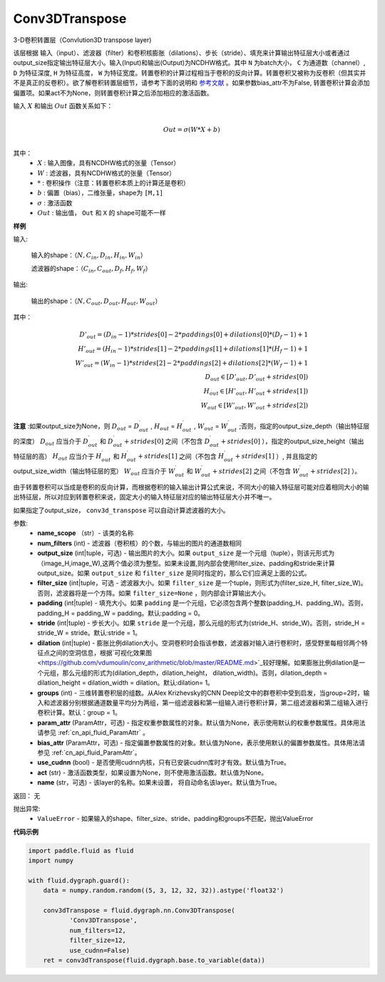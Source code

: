 .. _cn_api_fluid_dygraph_Conv3DTranspose:

Conv3DTranspose
-------------------------------

.. py:class:: paddle.fluid.dygraph.Conv3DTranspose(name_scope, num_filters, output_size=None, filter_size=None, padding=0, stride=1, dilation=1, groups=None, param_attr=None, bias_attr=None, use_cudnn=True, act=None, name=None)


3-D卷积转置层（Convlution3D transpose layer)

该层根据 输入（input）、滤波器（filter）和卷积核膨胀（dilations）、步长（stride）、填充来计算输出特征层大小或者通过output_size指定输出特征层大小。输入(Input)和输出(Output)为NCDHW格式。其中 ``N`` 为batch大小， ``C`` 为通道数（channel）, ``D``  为特征深度, ``H`` 为特征高度， ``W`` 为特征宽度。转置卷积的计算过程相当于卷积的反向计算。转置卷积又被称为反卷积（但其实并不是真正的反卷积）。欲了解卷积转置层细节，请参考下面的说明和 参考文献_ 。如果参数bias_attr不为False, 转置卷积计算会添加偏置项。如果act不为None，则转置卷积计算之后添加相应的激活函数。


.. _参考文献: http://www.matthewzeiler.com/wp-content/uploads/2017/07/cvpr2010.pdf

输入 :math:`X` 和输出 :math:`Out` 函数关系如下：

.. math::
                        \\Out=\sigma (W*X+b)\\

其中：
    -  :math:`X` : 输入图像，具有NCDHW格式的张量（Tensor）

    -  :math:`W` : 滤波器，具有NCDHW格式的张量（Tensor）

    -  :math:`*` : 卷积操作（注意：转置卷积本质上的计算还是卷积）

    -  :math:`b` : 偏置（bias），二维张量，shape为 ``[M,1]``

    -  :math:`σ` : 激活函数

    -  :math:`Out` : 输出值， ``Out`` 和 ``X`` 的 shape可能不一样


**样例**

输入:

    输入的shape：:math:`（N,C_{in}, D_{in}, H_{in}, W_{in}）`

    滤波器的shape：:math:`（C_{in}, C_{out}, D_f, H_f, W_f）`



输出:

    输出的shape：:math:`（N,C_{out}, D_{out}, H_{out}, W_{out}）`


其中：

.. math::


    D'_{out}=(D_{in}-1)*strides[0]-2*paddings[0]+dilations[0]*(D_f-1)+1 \\
    H'_{out}=(H_{in}-1)*strides[1]-2*paddings[1]+dilations[1]*(H_f-1)+1 \\
    W'_{out}=(W_{in}-1)*strides[2]-2*paddings[2]+dilations[2]*(W_f-1)+1 \\
    D_{out}\in[D'_{out},D'_{out} + strides[0]) \\
    H_{out}\in[H'_{out},H'_{out} + strides[1]) \\
    W_{out}\in[W'_{out},W'_{out} + strides[2]) 


**注意** :如果output_size为None，则 :math:`D_{out}` = :math:`D^\prime_{out}` , :math:`H_{out}` = :math:`H^\prime_{out}` , :math:`W_{out}` = :math:`W^\prime_{out}` ;否则，指定的output_size_depth（输出特征层的深度） :math:`D_{out}` 应当介于 :math:`D^\prime_{out}` 和 :math:`D^\prime_{out} + strides[0]` 之间（不包含 :math:`D^\prime_{out} + strides[0]` ），指定的output_size_height（输出特征层的高） :math:`H_{out}` 应当介于 :math:`H^\prime_{out}` 和 :math:`H^\prime_{out} + strides[1]` 之间（不包含 :math:`H^\prime_{out} + strides[1]` ）, 并且指定的output_size_width（输出特征层的宽） :math:`W_{out}` 应当介于 :math:`W^\prime_{out}` 和 :math:`W^\prime_{out} + strides[2]` 之间（不包含 :math:`W^\prime_{out} + strides[2]` ）。 

由于转置卷积可以当成是卷积的反向计算，而根据卷积的输入输出计算公式来说，不同大小的输入特征层可能对应着相同大小的输出特征层，所以对应到转置卷积来说，固定大小的输入特征层对应的输出特征层大小并不唯一。

如果指定了output_size， ``conv3d_transpose`` 可以自动计算滤波器的大小。


参数:
      - **name_scope** （str）- 该类的名称
      - **num_filters** (int) - 滤波器（卷积核）的个数，与输出的图片的通道数相同
      - **output_size** (int|tuple，可选) - 输出图片的大小。如果 ``output_size`` 是一个元组（tuple），则该元形式为（image_H,image_W),这两个值必须为整型。如果未设置,则内部会使用filter_size、padding和stride来计算output_size。如果 ``output_size`` 和 ``filter_size`` 是同时指定的，那么它们应满足上面的公式。
      - **filter_size** (int|tuple，可选 - 滤波器大小。如果 ``filter_size`` 是一个tuple，则形式为(filter_size_H, filter_size_W)。否则，滤波器将是一个方阵。如果 ``filter_size=None`` ，则内部会计算输出大小。
      - **padding** (int|tuple) - 填充大小。如果 ``padding`` 是一个元组，它必须包含两个整数(padding_H、padding_W)。否则，padding_H = padding_W = padding。默认:padding = 0。
      - **stride** (int|tuple) - 步长大小。如果 ``stride`` 是一个元组，那么元组的形式为(stride_H、stride_W)。否则，stride_H = stride_W = stride。默认:stride = 1。
      - **dilation** (int|tuple) - 膨胀比例dilation大小。空洞卷积时会指该参数，滤波器对输入进行卷积时，感受野里每相邻两个特征点之间的空洞信息，根据`可视化效果图<https://github.com/vdumoulin/conv_arithmetic/blob/master/README.md>`_较好理解。如果膨胀比例dilation是一个元组，那么元组的形式为(dilation_depth，dilation_height， dilation_width)。否则，dilation_depth = dilation_height = dilation_width = dilation。默认:dilation= 1。
      - **groups** (int) - 三维转置卷积层的组数。从Alex Krizhevsky的CNN Deep论文中的群卷积中受到启发，当group=2时，输入和滤波器分别根据通道数量平均分为两组，第一组滤波器和第一组输入进行卷积计算，第二组滤波器和第二组输入进行卷积计算。默认：group = 1。
      - **param_attr** (ParamAttr，可选) - 指定权重参数属性的对象。默认值为None，表示使用默认的权重参数属性。具体用法请参见 :ref:`cn_api_fluid_ParamAttr` 。
      - **bias_attr** (ParamAttr，可选) - 指定偏置参数属性的对象。默认值为None，表示使用默认的偏置参数属性。具体用法请参见 :ref:`cn_api_fluid_ParamAttr`。
      - **use_cudnn** (bool) - 是否使用cudnn内核，只有已安装cudnn库时才有效。默认值为True。
      - **act** (str) -  激活函数类型，如果设置为None，则不使用激活函数。默认值为None。
      - **name** (str，可选) - 该layer的名称。如果未设置， 将自动命名该layer。默认值为True。


返回： 无

抛出异常:
    -  ``ValueError``  - 如果输入的shape、filter_size、stride、padding和groups不匹配，抛出ValueError


**代码示例**

..  code-block:: python

    import paddle.fluid as fluid
    import numpy

    with fluid.dygraph.guard():
        data = numpy.random.random((5, 3, 12, 32, 32)).astype('float32')

        conv3dTranspose = fluid.dygraph.nn.Conv3DTranspose(
               'Conv3DTranspose',
               num_filters=12,
               filter_size=12,
               use_cudnn=False)
        ret = conv3dTranspose(fluid.dygraph.base.to_variable(data))





